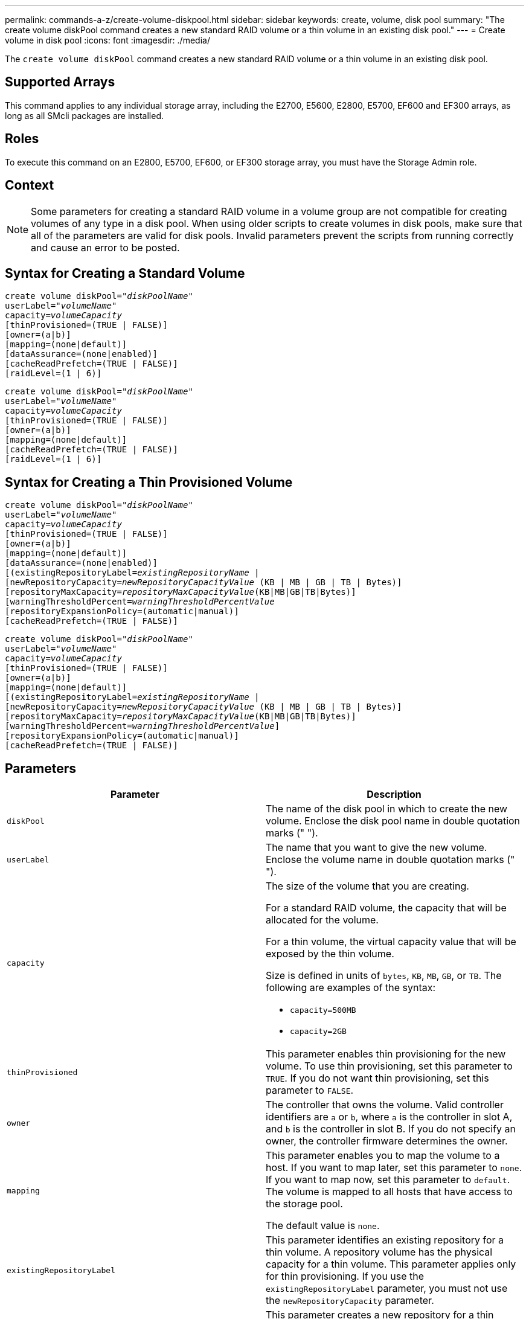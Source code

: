 ---
permalink: commands-a-z/create-volume-diskpool.html
sidebar: sidebar
keywords: create, volume, disk pool
summary: "The create volume diskPool command creates a new standard RAID volume or a thin volume in an existing disk pool."
---
= Create volume in disk pool
:icons: font
:imagesdir: ./media/

[.lead]
The `create volume diskPool` command creates a new standard RAID volume or a thin volume in an existing disk pool.

== Supported Arrays

This command applies to any individual storage array, including the E2700, E5600, E2800, E5700, EF600 and EF300 arrays, as long as all SMcli packages are installed.

== Roles

To execute this command on an E2800, E5700, EF600, or EF300 storage array, you must have the Storage Admin role.

== Context

[NOTE]
====
Some parameters for creating a standard RAID volume in a volume group are not compatible for creating volumes of any type in a disk pool. When using older scripts to create volumes in disk pools, make sure that all of the parameters are valid for disk pools. Invalid parameters prevent the scripts from running correctly and cause an error to be posted.
====

== Syntax for Creating a Standard Volume
[subs=+macros]
----
create volume diskPool=pass:quotes[_"diskPoolName"_
userLabel="_volumeName_"
capacity=_volumeCapacity_]
[thinProvisioned=(TRUE | FALSE)]
[owner=(a|b)]
[mapping=(none|default)]
[dataAssurance=(none|enabled)]
[cacheReadPrefetch=(TRUE | FALSE)]
[raidLevel=(1 | 6)]
----
[subs=+macros]
----
create volume diskPool=pass:quotes[_"diskPoolName"_
userLabel="_volumeName_"
capacity=_volumeCapacity_]
[thinProvisioned=(TRUE | FALSE)]
[owner=(a|b)]
[mapping=(none|default)]
[cacheReadPrefetch=(TRUE | FALSE)]
[raidLevel=(1 | 6)]
----

== Syntax for Creating a Thin Provisioned Volume
[subs=+macros]
----
create volume diskPool=pass:quotes[_"diskPoolName"_
userLabel="_volumeName_"
capacity=_volumeCapacity_]
[thinProvisioned=(TRUE | FALSE)]
[owner=(a|b)]
[mapping=(none|default)]
[dataAssurance=(none|enabled)]
[(existingRepositoryLabel=pass:quotes[_existingRepositoryName_] |
[newRepositoryCapacity=pass:quotes[_newRepositoryCapacityValue_] (KB | MB | GB | TB | Bytes)]
[repositoryMaxCapacity=pass:quotes[_repositoryMaxCapacityValue_](KB|MB|GB|TB|Bytes)]
[warningThresholdPercent=pass:quotes[_warningThresholdPercentValue_]
[repositoryExpansionPolicy=(automatic|manual)]
[cacheReadPrefetch=(TRUE | FALSE)]
----
[subs=+macros]
----
create volume diskPool=pass:quotes[_"diskPoolName"_
userLabel="_volumeName_"
capacity=_volumeCapacity_]
[thinProvisioned=(TRUE | FALSE)]
[owner=(a|b)]
[mapping=(none|default)]
[(existingRepositoryLabel=pass:quotes[_existingRepositoryName_] |
[newRepositoryCapacity=pass:quotes[_newRepositoryCapacityValue_] (KB | MB | GB | TB | Bytes)]
[repositoryMaxCapacity=pass:quotes[_repositoryMaxCapacityValue_](KB|MB|GB|TB|Bytes)]
[warningThresholdPercent=pass:quotes[_warningThresholdPercentValue_]]
[repositoryExpansionPolicy=(automatic|manual)]
[cacheReadPrefetch=(TRUE | FALSE)]
----

== Parameters
[options="header"]
|===
| Parameter| Description
a|
`diskPool`
a|
The name of the disk pool in which to create the new volume. Enclose the disk pool name in double quotation marks (" ").
a|
`userLabel`
a|
The name that you want to give the new volume. Enclose the volume name in double quotation marks (" ").
a|
`capacity`
a|
The size of the volume that you are creating.

For a standard RAID volume, the capacity that will be allocated for the volume.

For a thin volume, the virtual capacity value that will be exposed by the thin volume.

Size is defined in units of `bytes`, `KB`, `MB`, `GB`, or `TB`. The following are examples of the syntax:

* `capacity=500MB`
* `capacity=2GB`

a|
`thinProvisioned`
a|
This parameter enables thin provisioning for the new volume. To use thin provisioning, set this parameter to `TRUE`. If you do not want thin provisioning, set this parameter to `FALSE`.

a|
`owner`
a|
The controller that owns the volume. Valid controller identifiers are `a` or `b`, where `a` is the controller in slot A, and `b` is the controller in slot B. If you do not specify an owner, the controller firmware determines the owner.

a|
`mapping`
a|
This parameter enables you to map the volume to a host. If you want to map later, set this parameter to `none`. If you want to map now, set this parameter to `default`. The volume is mapped to all hosts that have access to the storage pool.

The default value is `none`.

a|
`existingRepositoryLabel`
a|
This parameter identifies an existing repository for a thin volume. A repository volume has the physical capacity for a thin volume. This parameter applies only for thin provisioning. If you use the `existingRepositoryLabel` parameter, you must not use the `newRepositoryCapacity` parameter.
a|
`newRepositoryCapacity`
a|
This parameter creates a new repository for a thin volume. A repository volume has the physical capacity for a thin volume. Use this parameter only if you set the value of the `thinProvisioned` parameter to `TRUE`.

Size is defined in units of `MB`, `GB`, or `TB`. The following are examples of the syntax:

* `capacity=500MB`
* `capacity=2GB`

The default value is 50 percent of the virtual capacity.

a|
`repositoryMaxCapacity`
a|
This parameter defines the maximum capacity for a repository for a thin volume. Use this parameter only if you set the value of the `thinProvisioned` parameter to `TRUE`.

Size is defined in units of `MB`, `GB`, or `TB`. The following are examples of the syntax:

* `capacity=500MB`
* `capacity=2GB`

a|
`warningThresholdPercent`
a|
The percentage of thin volume capacity at which you receive a warning alert that the thin volume is nearing full. Use integer values. For example, a value of 70 means 70 percent.

Valid values are from 1 to 100.

Setting this parameter to 100 disables warning alerts.

a|
`repositoryExpansionPolicy`
a|
This parameter sets the expansion policy to `automatic` or `manual`. When you change the policy from `automatic` to `manual`, the maximum capacity value (quota) changes to the physical capacity of the repository volume.
a|
`cacheReadPrefetch`
a|
The setting to turn on or turn off cache read prefetch. To turn off cache read prefetch, set this parameter to `FALSE`. To turn on cache read prefetch, set this parameter to `TRUE`.
a|
`raidLevel`
a|
Sets the raid level for the volume being created in the disk pool. To specify RAID1, set to `1`. To specify RAID6, set to `6`. If the raid level is not set, RAID6 is used for the disk pool by default.
|===

== Notes

Each volume name must be unique. You can use any combination of alphanumeric characters, underscore (_), hyphen (-), and pound (#) for the user label. User labels can have a maximum of 30 characters.

For thin volumes, the `capacity` parameter specifies the virtual capacity of the volume, and the `repositoryCapacity` parameter specifies the capacity of the volume created as the repository volume. Use the `existingRepositoryLabel` parameter to specify an existing unused repository volume instead of creating a new volume.

For best results when creating a thin volume, the repository volume must already exist or must be created in an already existing disk pool. If you do not specify some of the optional parameters when creating thin volumes the storage management software will attempt to create the repository volume. The most desirable candidate volume is a repository volume that already exists and that is within the size requirements. The next most desirable candidate volume is a new repository volume that is created in the disk pool free extent.

Repository volumes for thin volumes cannot be created in volume groups.

== Data assurance management

The Data Assurance (DA) feature increases data integrity across the entire storage system. DA enables the storage array to check for errors that might occur when data is moved between the hosts and the drives. When this feature is enabled, the storage array appends error-checking codes (also known as cyclic redundancy checks or CRCs) to each block of data in the volume. After a data block is moved, the storage array uses these CRC codes to determine if any errors occurred during transmission. Potentially corrupted data is neither written to disk nor returned to the host.

If you want to use the DA feature, start with a pool or volume group that includes only drives that support DA. Then, create DA-capable volumes. Finally, map these DA-capable volumes to the host using an I/O interface that is capable of DA. I/O interfaces that are capable of DA include Fibre Channel, SAS, and iSER over InfiniBand (iSCSI Extensions for RDMA/IB). DA is not supported by iSCSI over Ethernet, or by the SRP over InfiniBand.

[NOTE]
====
When all drives are DA-capable, you can set the `dataAssurance` parameter to `enabled` and then use DA with certain operations. For example, you can create a volume group that includes DA-capable drives, and then create a volume within that volume group that is DA-enabled. Other operations that use a DA-enabled volume have options to support the DA feature.
====

If `dataAssurance` parameter is set to `enabled`, only data assurance capable drives will be considered for volume candidates, otherwise both data assurance capable and non-data assurance capable drives will be considered. If only data assurance drives are available, the new volume will be created using the enabled data assurance drives.

== Minimum firmware level

7.83

8.70 adds the `_raidLevel_` parameter.
